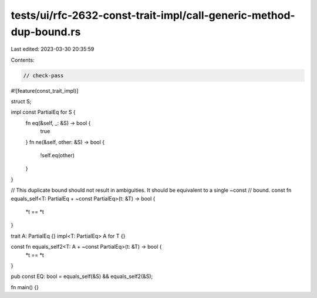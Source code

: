 tests/ui/rfc-2632-const-trait-impl/call-generic-method-dup-bound.rs
===================================================================

Last edited: 2023-03-30 20:35:59

Contents:

.. code-block:: rs

    // check-pass

#![feature(const_trait_impl)]

struct S;

impl const PartialEq for S {
    fn eq(&self, _: &S) -> bool {
        true
    }
    fn ne(&self, other: &S) -> bool {
        !self.eq(other)
    }
}

// This duplicate bound should not result in ambiguities. It should be equivalent to a single ~const
// bound.
const fn equals_self<T: PartialEq + ~const PartialEq>(t: &T) -> bool {
    *t == *t
}

trait A: PartialEq {}
impl<T: PartialEq> A for T {}

const fn equals_self2<T: A + ~const PartialEq>(t: &T) -> bool {
    *t == *t
}

pub const EQ: bool = equals_self(&S) && equals_self2(&S);

fn main() {}


